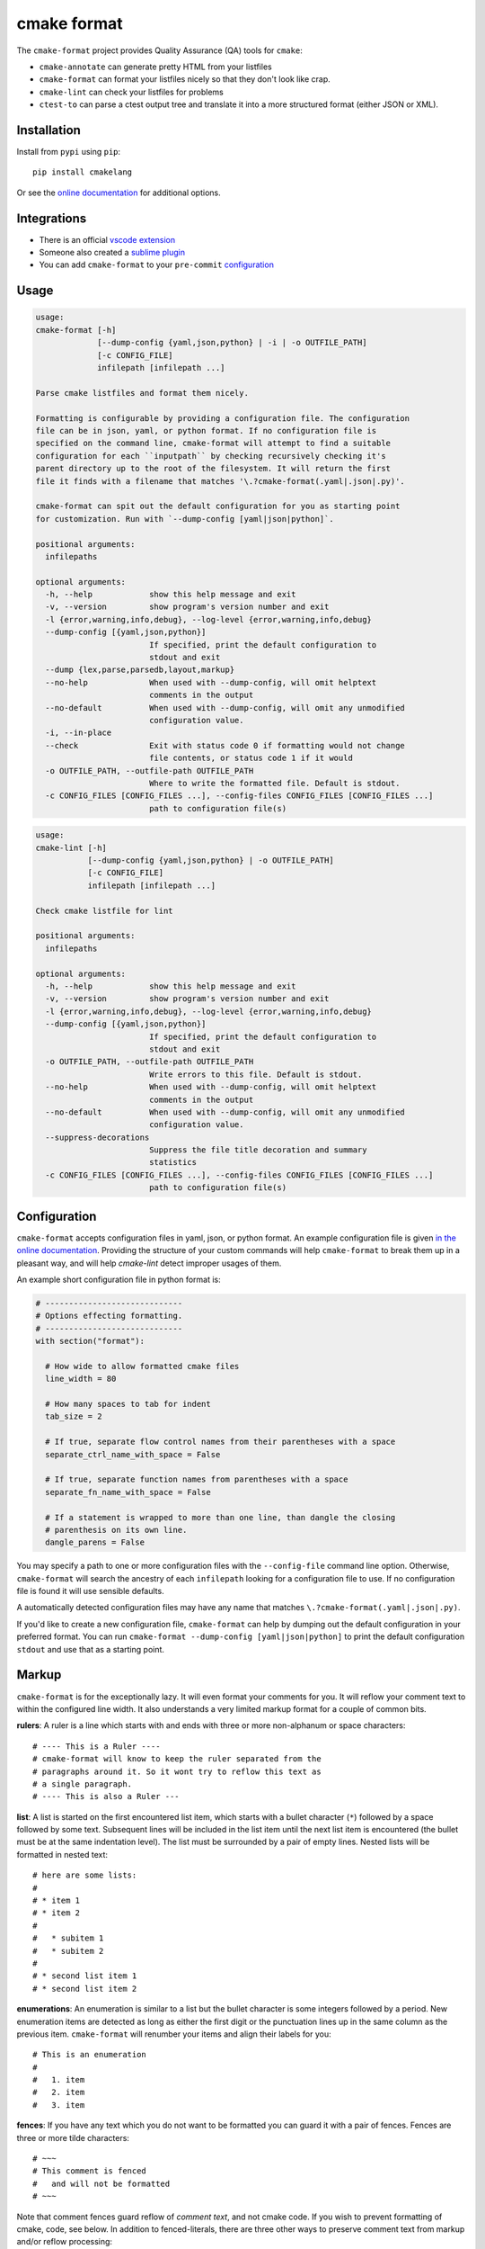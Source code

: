 ============
cmake format
============

.. image:: https://travis-ci.com/cheshirekow/cmakelang.svg?branch=master
    :target: https://travis-ci.com/cheshirekow/cmakelang

.. image:: https://readthedocs.org/projects/cmake-format/badge/?version=latest
    :target: https://cmake-format.readthedocs.io

The ``cmake-format`` project provides Quality Assurance (QA) tools
for ``cmake``:


* ``cmake-annotate`` can generate pretty HTML from your listfiles

* ``cmake-format`` can format your listfiles nicely so that they don't
  look like crap.

* ``cmake-lint`` can check your listfiles for problems

* ``ctest-to`` can parse a ctest output tree and translate it into a
  more structured format (either JSON or XML).

------------
Installation
------------

Install from ``pypi`` using ``pip``::

    pip install cmakelang

Or see the `online documentation`__ for additional options.

.. __: https://cmake-format.readthedocs.io/en/latest/installation.html

------------
Integrations
------------

* There is an official `vscode extension`__
* Someone also created a `sublime plugin`__
* You can add ``cmake-format`` to your ``pre-commit`` configuration__

.. __: https://marketplace.visualstudio.com/items?itemName=cheshirekow.cmake-format
.. __: https://packagecontrol.io/packages/CMakeFormat
.. __: https://cmake-format.readthedocs.io/en/latest/installation.html#pre-commit

-----
Usage
-----

.. dynamic: format-usage-short-begin

.. code:: text

    usage:
    cmake-format [-h]
                 [--dump-config {yaml,json,python} | -i | -o OUTFILE_PATH]
                 [-c CONFIG_FILE]
                 infilepath [infilepath ...]

    Parse cmake listfiles and format them nicely.

    Formatting is configurable by providing a configuration file. The configuration
    file can be in json, yaml, or python format. If no configuration file is
    specified on the command line, cmake-format will attempt to find a suitable
    configuration for each ``inputpath`` by checking recursively checking it's
    parent directory up to the root of the filesystem. It will return the first
    file it finds with a filename that matches '\.?cmake-format(.yaml|.json|.py)'.

    cmake-format can spit out the default configuration for you as starting point
    for customization. Run with `--dump-config [yaml|json|python]`.

    positional arguments:
      infilepaths

    optional arguments:
      -h, --help            show this help message and exit
      -v, --version         show program's version number and exit
      -l {error,warning,info,debug}, --log-level {error,warning,info,debug}
      --dump-config [{yaml,json,python}]
                            If specified, print the default configuration to
                            stdout and exit
      --dump {lex,parse,parsedb,layout,markup}
      --no-help             When used with --dump-config, will omit helptext
                            comments in the output
      --no-default          When used with --dump-config, will omit any unmodified
                            configuration value.
      -i, --in-place
      --check               Exit with status code 0 if formatting would not change
                            file contents, or status code 1 if it would
      -o OUTFILE_PATH, --outfile-path OUTFILE_PATH
                            Where to write the formatted file. Default is stdout.
      -c CONFIG_FILES [CONFIG_FILES ...], --config-files CONFIG_FILES [CONFIG_FILES ...]
                            path to configuration file(s)


.. dynamic: format-usage-short-end

.. dynamic: lint-usage-short-begin

.. code:: text

    usage:
    cmake-lint [-h]
               [--dump-config {yaml,json,python} | -o OUTFILE_PATH]
               [-c CONFIG_FILE]
               infilepath [infilepath ...]

    Check cmake listfile for lint

    positional arguments:
      infilepaths

    optional arguments:
      -h, --help            show this help message and exit
      -v, --version         show program's version number and exit
      -l {error,warning,info,debug}, --log-level {error,warning,info,debug}
      --dump-config [{yaml,json,python}]
                            If specified, print the default configuration to
                            stdout and exit
      -o OUTFILE_PATH, --outfile-path OUTFILE_PATH
                            Write errors to this file. Default is stdout.
      --no-help             When used with --dump-config, will omit helptext
                            comments in the output
      --no-default          When used with --dump-config, will omit any unmodified
                            configuration value.
      --suppress-decorations
                            Suppress the file title decoration and summary
                            statistics
      -c CONFIG_FILES [CONFIG_FILES ...], --config-files CONFIG_FILES [CONFIG_FILES ...]
                            path to configuration file(s)


.. dynamic: lint-usage-short-end

-------------
Configuration
-------------

``cmake-format`` accepts configuration files in yaml, json, or python format.
An example configuration file is given `in the online documentation`__.
Providing the structure of your custom commands will help ``cmake-format`` to
break them up in a pleasant way, and will help `cmake-lint` detect improper
usages of them.

.. __: https://cmake-format.readthedocs.io/en/latest/configuration.html

An example short configuration file in python format is:

.. code:: python

    # -----------------------------
    # Options effecting formatting.
    # -----------------------------
    with section("format"):

      # How wide to allow formatted cmake files
      line_width = 80

      # How many spaces to tab for indent
      tab_size = 2

      # If true, separate flow control names from their parentheses with a space
      separate_ctrl_name_with_space = False

      # If true, separate function names from parentheses with a space
      separate_fn_name_with_space = False

      # If a statement is wrapped to more than one line, than dangle the closing
      # parenthesis on its own line.
      dangle_parens = False

You may specify a path to one or more configuration files with the
``--config-file`` command line option. Otherwise, ``cmake-format`` will search
the ancestry of each ``infilepath`` looking for a configuration file to use.
If no configuration file is found it will use sensible defaults.

A automatically detected configuration files may have any name that matches
``\.?cmake-format(.yaml|.json|.py)``.

If you'd like to create a new configuration file, ``cmake-format`` can help
by dumping out the default configuration in your preferred format. You can run
``cmake-format --dump-config [yaml|json|python]`` to print the default
configuration ``stdout`` and use that as a starting point.

.. dynamic: features-begin

-------
Markup
-------

``cmake-format`` is for the exceptionally lazy. It will even format your
comments for you. It will reflow your comment text to within the configured
line width. It also understands a very limited markup format for a couple of
common bits.

**rulers**: A ruler is a line which starts with and ends with three or more
non-alphanum or space characters::

    # ---- This is a Ruler ----
    # cmake-format will know to keep the ruler separated from the
    # paragraphs around it. So it wont try to reflow this text as
    # a single paragraph.
    # ---- This is also a Ruler ---


**list**: A list is started on the first encountered list item, which starts
with a bullet character (``*``) followed by a space followed by some text.
Subsequent lines will be included in the list item until the next list item
is encountered (the bullet must be at the same indentation level). The list
must be surrounded by a pair of empty lines. Nested lists will be formatted in
nested text::

    # here are some lists:
    #
    # * item 1
    # * item 2
    #
    #   * subitem 1
    #   * subitem 2
    #
    # * second list item 1
    # * second list item 2

**enumerations**: An enumeration is similar to a list but the bullet character
is some integers followed by a period. New enumeration items are detected as
long as either the first digit or the punctuation lines up in the same column
as the previous item. ``cmake-format`` will renumber your items and align their
labels for you::

    # This is an enumeration
    #
    #   1. item
    #   2. item
    #   3. item

**fences**: If you have any text which you do not want to be formatted you can
guard it with a pair of fences. Fences are three or more tilde characters::

    # ~~~
    # This comment is fenced
    #   and will not be formatted
    # ~~~

Note that comment fences guard reflow of *comment text*, and not cmake code.
If you wish to prevent formatting of cmake, code, see below. In addition to
fenced-literals, there are three other ways to preserve comment text from
markup and/or reflow processing:

* The ``--first-comment-is-literal`` configuration option will exactly preserve
  the first comment in the file. This is intended to preserve copyright or
  other formatted header comments.
* The ``--literal-comment-pattern`` configuration option allows for a more
  generic way to identify comments which should be preserved literally. This
  configuration takes a regular expression pattern.
* The ``--enable-markup`` configuration option globally enables comment markup
  processing. It defaults to true so set it to false if you wish to globally
  disable comment markup processing. Note that trailing whitespace is still
  chomped from comments.

--------------------------
Disable Formatting Locally
--------------------------

You can locally disable and enable code formatting by using the special
comments ``# cmake-format: off`` and ``# cmake-format: on``.

-------------------
Sort Argument Lists
-------------------

Starting with version `0.5.0`, ``cmake-format`` can sort your argument lists
for you. If the configuration includes ``autosort=True`` (the default), it
will replace::

    add_library(foobar STATIC EXCLUDE_FROM_ALL
                sourcefile_06.cc
                sourcefile_03.cc
                sourcefile_02.cc
                sourcefile_04.cc
                sourcefile_07.cc
                sourcefile_01.cc
                sourcefile_05.cc)

with::

    add_library(foobar STATIC EXCLUDE_FROM_ALL
                sourcefile_01.cc
                sourcefile_02.cc
                sourcefile_03.cc
                sourcefile_04.cc
                sourcefile_05.cc
                sourcefile_06.cc
                sourcefile_07.cc)

This is implemented for any argument lists which the parser knows are
inherently sortable. This includes the following cmake commands:

* ``add_library``
* ``add_executable``

For most other cmake commands, you can use an annotation comment to hint to
``cmake-format`` that the argument list is sortable. For instance::

    set(SOURCES
        # cmake-format: sortable
        bar.cc
        baz.cc
        foo.cc)

Annotations can be given in a line-comment or a bracket comment. There is a
long-form and a short-form for each. The acceptable formats are:

+-----------------+-------+------------------------------+
| Line Comment    | long  | ``# cmake-format: <tag>``    |
+-----------------+-------+------------------------------+
| Line Comment    | short | ``# cmf: <tag>``             |
+-----------------+-------+------------------------------+
| Bracket Comment | long  | ``#[[cmake-format: <tag>]]`` |
+-----------------+-------+------------------------------+
| Bracket Comment | short | ``#[[cmf: <tag>]]``          |
+-----------------+-------+------------------------------+

In order to annotate a positional argument list as sortable, the acceptable
tags are: ``sortable`` or ``sort``. For the commands listed above where
the positinal argument lists are inherently sortable, you can locally disable
sorting by annotating them with ``unsortable`` or ``unsort``. For example::

    add_library(foobar STATIC
                # cmake-format: unsort
                sourcefile_03.cc
                sourcefile_01.cc
                sourcefile_02.cc)

Note that this is only needed if your configuration has enabled ``autosort``,
and you can globally disable sorting by making setting this configuration to
``False``.


---------------
Custom Commands
---------------

Due to the fact that cmake is a macro language, `cmake-format` is, by
necessity, a *semantic* source code formatter. In general it tries to make
smart formatting decisions based on the meaning of arguments in an otherwise
unstructured list of arguments in a cmake statement. `cmake-format` can
intelligently format your custom commands, but you will need to tell it how
to interpret your arguments.

Currently, you can do this by adding your command specifications to the
`additional_commands` configuration variables, e.g.:

.. code::

    # Additional FLAGS and KWARGS for custom commands
    additional_commands = {
      "foo": {
        "pargs": 2,
        "flags": ["BAR", "BAZ"],
        "kwargs": {
          "HEADERS": '*',
          "SOURCES": '*',
          "DEPENDS": '*',
        }
      }
    }

The format is a nested dictionary mapping statement names (dictionary keys)
to `argument specifications`__. For the example specification above, the
custom command would look something like this:

.. code::

   foo(hello world
       HEADERS a.h b.h c.h d.h
       SOURCES a.cc b.cc c.cc d.cc
       DEPENDS flub buzz bizz
       BAR BAZ)


.. __: https://cmake-format.rtfd.io/en/latest/custom_parsers.html
.. dynamic: features-end

---------------------------------
Reporting Issues and Getting Help
---------------------------------

If you encounter any bugs or regressions or if ``cmake-format`` doesn't behave
in the way that you expect, please post an issue on the
`github issue tracker`_. It is especially helpful if you can provide cmake
listfile snippets that demonstrate any issues you encounter.

.. _`github issue tracker`: https://github.com/cheshirekow/cmakelang/issues

You can also join the ``#cmake-format`` channel on our `discord server`_.

.. _`discord server`: https://discord.gg/NgjwyPy


----------
Developers
----------

If you want to hack on ``cmake-format``, please see the `documentation`__ for
contribution rules and guidelines.

.. __: https://cmake-format.rtfd.io/en/latest/contributing.html

-------
Example
-------

Will turn this:

.. dynamic: example-in-begin

.. code:: cmake

    # The following multiple newlines should be collapsed into a single newline




    cmake_minimum_required(VERSION 2.8.11)
    project(cmakelang_test)

    # This multiline-comment should be reflowed
    # into a single comment
    # on one line

    # This comment should remain right before the command call.
    # Furthermore, the command call should be formatted
    # to a single line.
    add_subdirectories(foo bar baz
      foo2 bar2 baz2)

    # This very long command should be wrapped
    set(HEADERS very_long_header_name_a.h very_long_header_name_b.h very_long_header_name_c.h)

    # This command should be split into one line per entry because it has a long argument list.
    set(SOURCES source_a.cc source_b.cc source_d.cc source_e.cc source_f.cc source_g.cc source_h.cc)

    # The string in this command should not be split
    set_target_properties(foo bar baz PROPERTIES COMPILE_FLAGS "-std=c++11 -Wall -Wextra")

    # This command has a very long argument and can't be aligned with the command
    # end, so it should be moved to a new line with block indent + 1.
    some_long_command_name("Some very long argument that really needs to be on the next line.")

    # This situation is similar but the argument to a KWARG needs to be on a
    # newline instead.
    set(CMAKE_CXX_FLAGS "-std=c++11 -Wall -Wno-sign-compare -Wno-unused-parameter -xx")

    set(HEADERS header_a.h header_b.h # This comment should
                                      # be preserved, moreover it should be split
                                      # across two lines.
        header_c.h header_d.h)


    # This part of the comment should
    # be formatted
    # but...
    # cmake-format: off
    # This bunny should remain untouched:
    # . 　 ＿　∩
    # 　　ﾚﾍヽ| |
    # 　　　 (・ｘ・)
    # 　　 c( uu}
    # cmake-format: on
    #          while this part should
    #          be formatted again

    # This is a paragraph
    #
    # This is a second paragraph
    #
    # This is a third paragraph

    # This is a comment
    # that should be joined but
    # TODO(josh): This todo should not be joined with the previous line.
    # NOTE(josh): Also this should not be joined with the todo.

    if(foo)
    if(sbar)
    # This comment is in-scope.
    add_library(foo_bar_baz foo.cc bar.cc # this is a comment for arg2
                                          # this is more comment for arg2, it should be joined with the first.
        baz.cc) # This comment is part of add_library

    other_command(some_long_argument some_long_argument) # this comment is very long and gets split across some lines

    other_command(some_long_argument some_long_argument some_long_argument) # this comment is even longer and wouldn't make sense to pack at the end of the command so it gets it's own lines
    endif()
    endif()


    # This very long command should be broken up along keyword arguments
    foo(nonkwarg_a nonkwarg_b HEADERS a.h b.h c.h d.h e.h f.h SOURCES a.cc b.cc d.cc DEPENDS foo bar baz)

    # This command uses a string with escaped quote chars
    foo(some_arg some_arg "This is a \"string\" within a string")

    # This command uses an empty string
    foo(some_arg some_arg "")

    # This command uses a multiline string
    foo(some_arg some_arg "
        This string is on multiple lines
    ")

    # No, I really want this to look ugly
    # cmake-format: off
    add_library(a b.cc
      c.cc         d.cc
               e.cc)
    # cmake-format: on

.. dynamic: example-in-end

into this:

.. dynamic: example-out-begin

.. code:: cmake

    # The following multiple newlines should be collapsed into a single newline

    cmake_minimum_required(VERSION 2.8.11)
    project(cmakelang_test)

    # This multiline-comment should be reflowed into a single comment on one line

    # This comment should remain right before the command call. Furthermore, the
    # command call should be formatted to a single line.
    add_subdirectories(foo bar baz foo2 bar2 baz2)

    # This very long command should be wrapped
    set(HEADERS very_long_header_name_a.h very_long_header_name_b.h
                very_long_header_name_c.h)

    # This command should be split into one line per entry because it has a long
    # argument list.
    set(SOURCES
        source_a.cc
        source_b.cc
        source_d.cc
        source_e.cc
        source_f.cc
        source_g.cc
        source_h.cc)

    # The string in this command should not be split
    set_target_properties(foo bar baz PROPERTIES COMPILE_FLAGS
                                                 "-std=c++11 -Wall -Wextra")

    # This command has a very long argument and can't be aligned with the command
    # end, so it should be moved to a new line with block indent + 1.
    some_long_command_name(
      "Some very long argument that really needs to be on the next line.")

    # This situation is similar but the argument to a KWARG needs to be on a newline
    # instead.
    set(CMAKE_CXX_FLAGS
        "-std=c++11 -Wall -Wno-sign-compare -Wno-unused-parameter -xx")

    set(HEADERS
        header_a.h header_b.h # This comment should be preserved, moreover it should
                              # be split across two lines.
        header_c.h header_d.h)

    # This part of the comment should be formatted but...
    # cmake-format: off
    # This bunny should remain untouched:
    # . 　 ＿　∩
    # 　　ﾚﾍヽ| |
    # 　　　 (・ｘ・)
    # 　　 c( uu}
    # cmake-format: on
    # while this part should be formatted again

    # This is a paragraph
    #
    # This is a second paragraph
    #
    # This is a third paragraph

    # This is a comment that should be joined but
    # TODO(josh): This todo should not be joined with the previous line.
    # NOTE(josh): Also this should not be joined with the todo.

    if(foo)
      if(sbar)
        # This comment is in-scope.
        add_library(
          foo_bar_baz
          foo.cc bar.cc # this is a comment for arg2 this is more comment for arg2,
                        # it should be joined with the first.
          baz.cc) # This comment is part of add_library

        other_command(
          some_long_argument some_long_argument) # this comment is very long and
                                                 # gets split across some lines

        other_command(
          some_long_argument some_long_argument some_long_argument) # this comment
                                                                    # is even longer
                                                                    # and wouldn't
                                                                    # make sense to
                                                                    # pack at the
                                                                    # end of the
                                                                    # command so it
                                                                    # gets it's own
                                                                    # lines
      endif()
    endif()

    # This very long command should be broken up along keyword arguments
    foo(nonkwarg_a nonkwarg_b
        HEADERS a.h b.h c.h d.h e.h f.h
        SOURCES a.cc b.cc d.cc
        DEPENDS foo
        bar baz)

    # This command uses a string with escaped quote chars
    foo(some_arg some_arg "This is a \"string\" within a string")

    # This command uses an empty string
    foo(some_arg some_arg "")

    # This command uses a multiline string
    foo(some_arg some_arg "
        This string is on multiple lines
    ")

    # No, I really want this to look ugly
    # cmake-format: off
    add_library(a b.cc
      c.cc         d.cc
               e.cc)
    # cmake-format: on

.. dynamic: example-out-end
